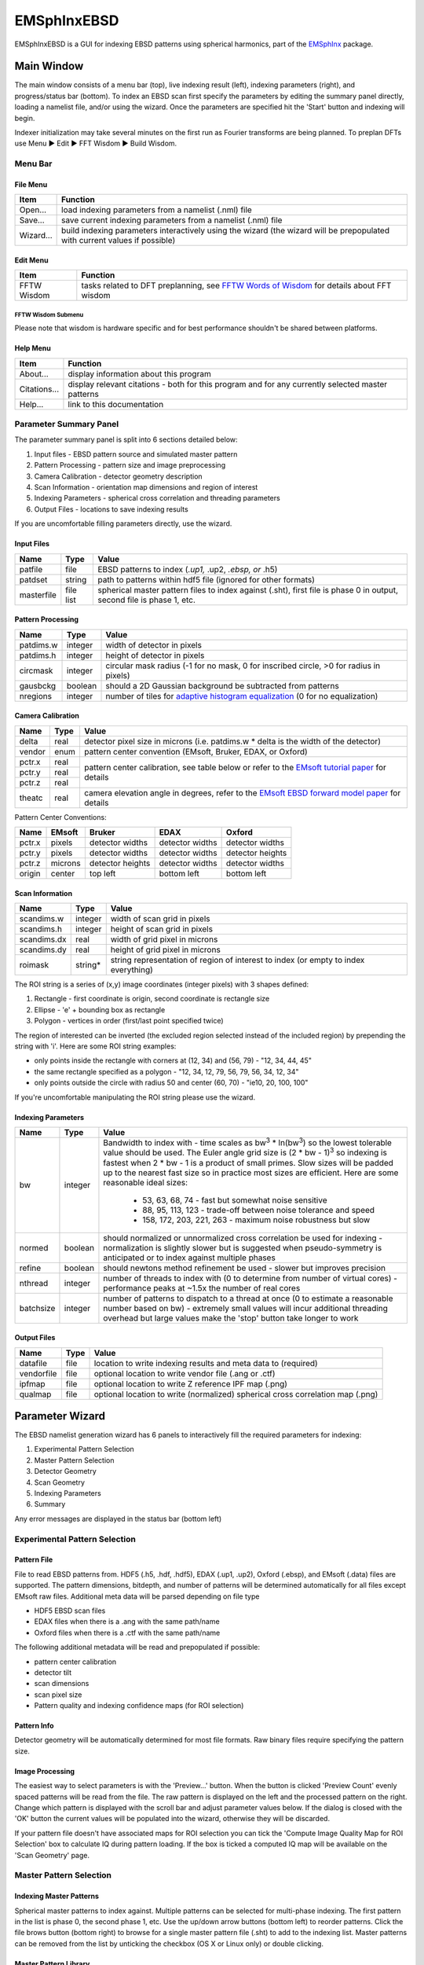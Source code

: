 
EMSphInxEBSD
==================================================

EMSphInxEBSD is a GUI for indexing EBSD patterns using spherical harmonics, part of the `EMSphInx`_ package.

.. _EMSphInx: https://github.com/EMsoft-org/EMSphInx

Main Window
------------------------------------

The main window consists of a menu bar (top), live indexing result (left), indexing parameters (right), and progress/status bar (bottom). To index an EBSD scan first specify the parameters by editing the summary panel directly, loading a namelist file, and/or using the wizard. Once the parameters are specified hit the 'Start' button and indexing will begin. 

Indexer initialization may take several minutes on the first run as Fourier transforms are being planned. To preplan DFTs use Menu |tri| Edit |tri| FFT Wisdom |tri| Build Wisdom.

.. |tri| unicode:: U+25B6 .. right triangle

Menu Bar
~~~~~~~~~~~~~~~~~~~~~~~~~~~~~~~~~~~~

File Menu
************************************

============= ==============================================================
**Item**      **Function**
Open...       load indexing parameters from a namelist (.nml) file
Save...       save current indexing parameters from a namelist (.nml) file
Wizard...     build indexing parameters interactively using the wizard (the wizard will be prepopulated with current values if possible)
============= ==============================================================

Edit Menu
************************************

============= ==============================================================
**Item**      **Function**
FFTW Wisdom   tasks related to DFT preplanning, see `FFTW Words of Wisdom`_ for details about FFT wisdom
============= ==============================================================

.. _FFTW Words of Wisdom: http://www.fftw.org/fftw3_doc/Words-of-Wisdom_002dSaving-Plans.html

FFTW Wisdom Submenu
''''''''''''''''''''''''''''''''''''

=============== ===============================================================
**Item**         **Function**
Clear Wisdom     delete any accumulated wisdom
Build Wisdom...  plan DFTs sizes needed for specified bandwidths
Import Wisdom... load DFT plan wisdom from a file (adds to existing wisdom)
Export Wisdom... export DFT plan wisdom to a file
================ ==============================================================

Please note that wisdom is hardware specific and for best performance shouldn't be shared between platforms. 

Help Menu
************************************

================ ==============================================================
**Item**         **Function**
About...         display information about this program
Citations...     display relevant citations - both for this program and for any currently selected master patterns
Help...          link to this documentation
================ ==============================================================

Parameter Summary Panel
~~~~~~~~~~~~~~~~~~~~~~~~~~~~~~~~~~~~
The parameter summary panel is split into 6 sections detailed below: 

#. Input files - EBSD pattern source and simulated master pattern 
#. Pattern Processing - pattern size and image preprocessing 
#. Camera Calibration - detector geometry description 
#. Scan Information - orientation map dimensions and region of interest 
#. Indexing Parameters - spherical cross correlation and threading parameters 
#. Output Files - locations to save indexing results 

If you are uncomfortable filling parameters directly, use the wizard. 

Input Files
************************************

================ ============= =========================================
**Name**         **Type**      **Value**
patfile          file          EBSD patterns to index (*.up1,* .up2, *.ebsp, or* .h5)
patdset          string        path to patterns within hdf5 file (ignored for other formats)
masterfile       file list     spherical master pattern files to index against (.sht), first file is phase 0 in output, second file is phase 1, etc.
================ ============= =========================================

Pattern Processing
************************************

============= ============ ===============================================
**Name**      **Type**     **Value**
patdims.w     integer      width of detector in pixels
patdims.h     integer      height of detector in pixels
circmask      integer      circular mask radius (-1 for no mask, 0 for inscribed circle, >0 for radius in pixels)
gausbckg      boolean      should a 2D Gaussian background be subtracted from patterns
nregions      integer      number of tiles for `adaptive histogram equalization`_ (0 for no equalization)
============= ============ ===============================================

.. _adaptive histogram equalization: https://doi.org/10.1016/S0734-189X(87)80186-X

Camera Calibration
************************************

+----------+-----------+-----------------------------------------------------------------------------------------------+
| **Name** |  **Type** | **Value**                                                                                     |
+----------+-----------+-----------------------------------------------------------------------------------------------+
| delta    | real      | detector pixel size in microns (i.e. patdims.w * delta is the width of the detector)          |
+----------+-----------+-----------------------------------------------------------------------------------------------+
| vendor   | enum      | pattern center convention (EMsoft, Bruker, EDAX, or Oxford)                                   |
+----------+-----------+-----------------------------------------------------------------------------------------------+
| pctr.x   | real      |                                                                                               |
+----------+-----------+ pattern center calibration, see table below or refer                                          |
| pctr.y   | real      | to the `EMsoft tutorial paper`_ for details                                                   |
+----------+-----------+                                                                                               |
| pctr.z   | real      |                                                                                               |
+----------+-----------+-----------------------------------------------------------------------------------------------+
| theatc   | real      |camera elevation angle in degrees, refer to the `EMsoft EBSD forward model paper`_ for details |
+----------+-----------+-----------------------------------------------------------------------------------------------+

.. _EMsoft tutorial paper: https://doi.org/10.1184/R1/7792505
.. _EMsoft EBSD forward model paper: https://doi.org/10.1017/S1431927613001840

Pattern Center Conventions:

======== ========== ================ =============== ================
**Name** **EMsoft** **Bruker**       **EDAX**        **Oxford**
pctr.x   pixels     detector widths  detector widths detector widths
pctr.y   pixels     detector widths  detector widths detector heights
pctr.z   microns    detector heights detector widths detector widths
origin   center     top left         bottom left     bottom left
======== ========== ================ =============== ================

Scan Information
************************************

=============== ============ ===================================================================================
**Name**        **Type**     **Value**
scandims.w      integer      width of scan grid in pixels
scandims.h      integer      height of scan grid in pixels
scandims.dx     real         width of grid pixel in microns
scandims.dy     real         height of grid pixel in microns
roimask         string\*     string representation of region of interest to index (or empty to index everything)
=============== ============ ===================================================================================

The ROI string is a series of (x,y) image coordinates (integer pixels)
with 3 shapes defined:

#. Rectangle - first coordinate is origin, second coordinate is rectangle size
#. Ellipse - 'e' + bounding box as rectangle
#. Polygon - vertices in order (first/last point specified twice)

The region of interested can be inverted (the excluded region selected
instead of the included region) by prepending the string with 'i'. Here
are some ROI string examples:

-  only points inside the rectangle with corners at (12, 34) and (56,
   79) - "12, 34, 44, 45"
-  the same rectangle specified as a polygon - "12, 34, 12, 79, 56, 79,
   56, 34, 12, 34"
-  only points outside the circle with radius 50 and center (60, 70) -
   "ie10, 20, 100, 100"

If you're uncomfortable manipulating the ROI string please use the
wizard.

Indexing Parameters
************************************

+----------+----------+-------------------------------------------------------------------------------+
| **Name** | **Type** | **Value**                                                                     |
+----------+----------+-------------------------------------------------------------------------------+
| bw       | integer  |Bandwidth to index with - time scales as bw\ :sup:`3` \* ln(bw\ :sup:`3`)      |
|          |          |so the lowest tolerable value should be used. The Euler angle grid size is     |
|          |          |(2 \* bw - 1)\ :sup:`3` so indexing is fastest when 2 \* bw - 1 is a product   |
|          |          |of small primes. Slow sizes will be padded up to the nearest fast size so in   |
|          |          |practice most sizes are efficient. Here are some reasonable ideal sizes:       |
|          |          |  - 53, 63, 68, 74 - fast but somewhat noise sensitive                         |
|          |          |  - 88, 95, 113, 123 - trade-off between noise tolerance and speed             |
|          |          |  - 158, 172, 203, 221, 263 - maximum noise robustness but slow                |
+----------+----------+-------------------------------------------------------------------------------+
| normed   | boolean  |should normalized or unnormalized cross correlation be used for indexing -     |
|          |          |normalization is slightly slower but is suggested when pseudo-symmetry is      |
|          |          |anticipated or to index against multiple phases                                |
+----------+----------+-------------------------------------------------------------------------------+
| refine   | boolean  |should newtons method refinement be used - slower but improves precision       |
+----------+----------+-------------------------------------------------------------------------------+
| nthread  | integer  |number of threads to index with (0 to determine from number of virtual cores)  |
|          |          |- performance peaks at ~1.5x the number of real cores                          |
+----------+----------+-------------------------------------------------------------------------------+
| batchsize| integer  |number of patterns to dispatch to a thread at once (0 to estimate a reasonable |
|          |          |number based on bw) - extremely small values will incur additional threading   |
|          |          |overhead but large values make the 'stop' button take longer to work           |
+----------+----------+-------------------------------------------------------------------------------+

Output Files
************************************

============== ============ ==============================================================================
**Name**       **Type**     **Value**
datafile       file         location to write indexing results and meta data to (required)
vendorfile     file         optional location to write vendor file (.ang or .ctf)
ipfmap         file         optional location to write Z reference IPF map (.png)
qualmap        file         optional location to write (normalized) spherical cross correlation map (.png)
============== ============ ==============================================================================

Parameter Wizard
------------------------------------

The EBSD namelist generation wizard has 6 panels to interactively fill the required parameters for indexing:

#. Experimental Pattern Selection
#. Master Pattern Selection
#. Detector Geometry
#. Scan Geometry
#. Indexing Parameters
#. Summary

Any error messages are displayed in the status bar (bottom left)

Experimental Pattern Selection
~~~~~~~~~~~~~~~~~~~~~~~~~~~~~~~~~~~~

Pattern File
************************************

File to read EBSD patterns from. HDF5 (.h5, .hdf, .hdf5), EDAX (.up1,
.up2), Oxford (.ebsp), and EMsoft (.data) files are supported. The
pattern dimensions, bitdepth, and number of patterns will be determined
automatically for all files except EMsoft raw files. Additional meta
data will be parsed depending on file type

-  HDF5 EBSD scan files
-  EDAX files when there is a .ang with the same path/name
-  Oxford files when there is a .ctf with the same path/name

The following additional metadata will be read and prepopulated if
possible:

-  pattern center calibration
-  detector tilt
-  scan dimensions
-  scan pixel size
-  Pattern quality and indexing confidence maps (for ROI selection)

Pattern Info
************************************

Detector geometry will be automatically determined for most file
formats. Raw binary files require specifying the pattern size.

Image Processing
************************************

The easiest way to select parameters is with the 'Preview...' button.
When the button is clicked 'Preview Count' evenly spaced patterns will
be read from the file. The raw pattern is displayed on the left and the
processed pattern on the right. Change which pattern is displayed with
the scroll bar and adjust parameter values below. If the dialog is
closed with the 'OK' button the current values will be populated into
the wizard, otherwise they will be discarded.

If your pattern file doesn't have associated maps for ROI selection you
can tick the 'Compute Image Quality Map for ROI Selection' box to
calculate IQ during pattern loading. If the box is ticked a computed IQ
map will be available on the 'Scan Geometry' page.

Master Pattern Selection
~~~~~~~~~~~~~~~~~~~~~~~~~~~~~~~~~~~~

Indexing Master Patterns
************************************

Spherical master patterns to index against. Multiple patterns can be
selected for multi-phase indexing. The first pattern in the list is
phase 0, the second phase 1, etc. Use the up/down arrow buttons (bottom
left) to reorder patterns. Click the file brows button (bottom right) to
browse for a single master pattern file (.sht) to add to the indexing
list. Master patterns can be removed from the list by unticking the
checkbox (OS X or Linux only) or double clicking.

Master Pattern Library
************************************

All previously used master patterns that aren't currently in the
'Indexing Master Patterns' box are listed here. Master patterns can be
sorted by clicking on the column headers:

-  File - full path the master pattern file
-  Formula - material formula string
-  Name - material/phase name
-  S.Syb - structure symbol
-  kV - accelerating voltage
-  Tilt - sample tilt (degrees)
-  Laue - crystal Laue group
-  SG# - space group number (effective for overlap patterns)

Known master patterns can be permanently removed from the list by
selecting and then pressing the delete button (bottom left). Displayed
master patterns can be filtered by file, formula, name, or s.syb with
the search bar (top). Use the search button (bottom left) to filter by
kV, Tilt, SG#, and/or composition. All master pattern files in a folder
(recursive) can be added with the directory browse button (bottom
right). Master patterns can be move to the indexing list by ticking the
checkbox (OS X or Linux only) or double clicking.

Detector Geometry
~~~~~~~~~~~~~~~~~~~~~~~~~~~~~~~~~~~~

Pixel Size
************************************

Indexing requires the effective pixel size of the EBSD patterns in
microns. Most scintillator based detectors have a pixel size of 50-100
microns. However if the detector is binned the effective pixel size
increases by the binning factor. The unbinned detector width is read
only and specified in pixels (it is the size from the Experimental
Pattern Selection page). Consider a 640x480 detector with 50 micron
pixels used to collect patterns with 4x4 binning:

-  The pattern size is 160x120
-  The effective pixel size is 200 microns (50 \* 4)
-  The detector width is 32 mm or 32000 microns (640 \* 50 == 160 \*
   200)

'Binned Pixel Size' is the effective pixel size assuming the patterns
were collected using 'Binning' x 'Binning' camera binning. Assuming that
'Binning', 'Binned Pixel Size', and 'Detector Width' are specified, then
changing one will update the others accordingly:

-  If 'Binning' is changed 'Binned Pixel Size' will be updated to keep
   'Detector Width' constant
-  If 'Binned Pixel Size' is changed 'Detector Width' will be updated
   using the current 'Binning'
-  If 'Detector Width' is changed 'Binned Pixel Size' will be updated
   using the current 'Binning'

For the above example, the following combinations are all valid. Binning
== 1 uses the effective experimental parameters, binning == 4 allows
specifying the true pixel size, and other values are mathematically
equivalent:

======= ======================= ================= ==============
Binning Unbinned Detector Width Binned Pixel Size Detector Width
1       160 pixels              200 um            32 mm
2       320 pixels              100 um            32 mm
4       640 pixels              50 um             32 mm
8       1280 pixels             25 um             32 mm
======= ======================= ================= ==============

Pattern Center
************************************

The EMsoft pattern center is computed from the normalized pattern center
using the binned pattern dimensions and pixel size. If the vendor
dropdown is changed the normalized pattern center will be computed from
the EMsoft pattern center using the current pixel size. The "Fit..."
button is currently disabled but will be used for pattern center
refinement in the future. Please refer to the `EMsoft tutorial paper`_
for details on pattern center and the `EMsoft EBSD forward model paper`_
details on the geometric model.

.. _EMsoft tutorial paper: https://doi.org/10.1184/R1/7792505
.. _EMsoft EBSD forward model paper: https://doi.org/10.1017/S1431927613001840

Scan Geometry
~~~~~~~~~~~~~~~~~~~~~~~~~~~~~~~~~~~~

Scan Dimensions
************************************

Specify the number or columns / rows in the EBSD map scan grid and the
grid pixel size in microns

Region of Interest
************************************

A region of interest (ROI) can be used to restrict indexing to a subset
of the scan. ROI building requires a grayscale map either computed or
loaded during experimental pattern selection. The percentage of pixel
contained in the ROI is displayed in the coverage box and the ROI can be
removed (index everything) with the clear button. To draw an ROI
interactively click the 'Select ROI...' button.

ROI Drawing Dialog
''''''''''''''''''''''''''''''''''''

Select the ROI shape from the dropdown and draw a region accordingly.
Pixels to index are unmodified and pixels to skip are grayed. Tick the
inverted box to draw an exclusion region instead of an inclusion region.
An existing ROI can be adjusted by clicking + dragging on a handle to
change the shape or inside the selection to translate. If fine control
on ROI positioning is needed the coordinates can be edited directly on
the left.

-  Rectangle - click on origin + drag to extend (hold shift during drag
   for square)
-  Ellipse - click on bounding box origin + drag to extend (hold shift
   during drag for circle)
-  Polygon - click to start

   -  During construction

      -  click to start / add a new point
      -  hold shift to snap line to horizontal or vertical
      -  press delete to remove the most recent point
      -  right click to close shape

   -  After construction

      -  right click on a point to remove it
      -  double click on a point to duplicate it (inserted after point)

Indexing Parameters
~~~~~~~~~~~~~~~~~~~~~~~~~~~~~~~~~~~~

Specify the bandwidth, if normalize/unnormalized cross correlation
should be used, and if newton's method based refinement should be used.

Bandwidth
************************************

Indexing bandwidth, refer to the Indexing Parameters section of the `Parameter Summary Panel`_ documentation for details.

Normalization
************************************

Using normalized spherical cross correlation is slightly slower but is
suggested when pseudo-symmetry is anticipated or to index against
multiple phases.

Refinement
************************************

Newtons method refinement add some overhead but gives maximum
orientation precision. If refinement is unticked then a sub-pixel
maximum will be interpolated from the 3x3x3 box surrounding the maximum
in the Euler angle grid.

Output Files
************************************

An output data file is required and contains the indexing results as
well as all parameter metadata. A vendor file (ang or ctf) can be
optionally generated to help import results into other software
packages. Finally IPF (z reference) and spherical cross correlation maps
(png) can be optionally generated.

Summary
~~~~~~~~~~~~~~~~~~~~~~~~~~~~~~~~~~~~

A read only summary of the generated parameters is displayed. Refer to
the `Parameter Summary Panel`_ for details.

Example Data
------------------------------------

The full 10 scan sequence used in the `indexing`_ paper `can be
downloaded here`_. The entire sequence is ~600 MB, a smaller file (~80
MB) containing only scan 10 is `also available`_. A nickel master
pattern corresponding to the scan conditions is in `the github repo`_

Reasonable selections to walk through wizard for this  dataset (only
non-default values listed):

#. Experimental Pattern Selection
   -  Pattern File: HikariNiSequence.h5 - Scan 10

#. Master Pattern Selection

   -  Indexing Master Patterns: Ni {20kV 75.7deg}.sht

#. Detector Geometry

   -  Binning: 1
   -  Binned Pixel Size: 475

#. Scan Geometry (no changes)
#. Indexing Parameters

   -  Bandwidth: 53
   -  Refinement: |check|

#. Summary (read only)

.. _indexing: https://doi.org/10.1016/j.ultramic.2019.112841
.. _can be downloaded here: https://kilthub.cmu.edu/ndownloader/files/14503052
.. _also available: http://vbff.materials.cmu.edu/wp-content/uploads/2019/10/Hikari_Scan10.zip
.. _the github repo: https://github.com/EMsoft-org/EMSphInx/blob/master/data/Ni%20%7B20kV%2075.7deg%7D.sht
.. |check| unicode:: U+2611 .. check box
